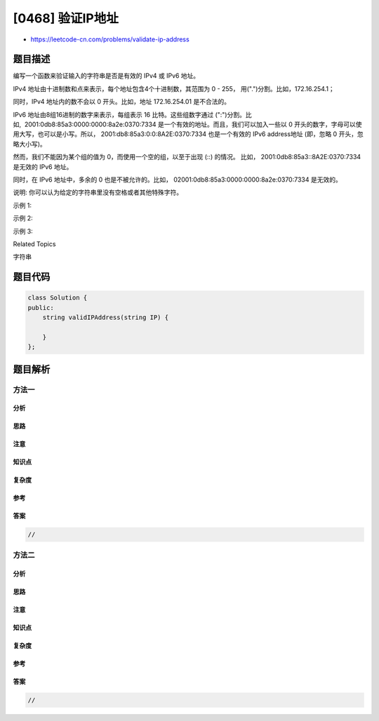 [0468] 验证IP地址
=================

-  https://leetcode-cn.com/problems/validate-ip-address

题目描述
--------

.. raw:: html

   <p>

编写一个函数来验证输入的字符串是否是有效的 IPv4 或 IPv6 地址。

.. raw:: html

   </p>

.. raw:: html

   <p>

IPv4 地址由十进制数和点来表示，每个地址包含4个十进制数，其范围为 0
- 255， 用(".")分割。比如，172.16.254.1；

.. raw:: html

   </p>

.. raw:: html

   <p>

同时，IPv4 地址内的数不会以 0 开头。比如，地址 172.16.254.01
是不合法的。

.. raw:: html

   </p>

.. raw:: html

   <p>

IPv6 地址由8组16进制的数字来表示，每组表示 16 比特。这些组数字通过
(":")分割。比如,  2001:0db8:85a3:0000:0000:8a2e:0370:7334
是一个有效的地址。而且，我们可以加入一些以 0
开头的数字，字母可以使用大写，也可以是小写。所以， 2001:db8:85a3:0:0:8A2E:0370:7334
也是一个有效的 IPv6 address地址 (即，忽略 0 开头，忽略大小写)。

.. raw:: html

   </p>

.. raw:: html

   <p>

然而，我们不能因为某个组的值为 0，而使用一个空的组，以至于出现 (::)
的情况。 比如， 2001:0db8:85a3::8A2E:0370:7334 是无效的 IPv6 地址。

.. raw:: html

   </p>

.. raw:: html

   <p>

同时，在 IPv6 地址中，多余的 0
也是不被允许的。比如， 02001:0db8:85a3:0000:0000:8a2e:0370:7334
是无效的。

.. raw:: html

   </p>

.. raw:: html

   <p>

说明: 你可以认为给定的字符串里没有空格或者其他特殊字符。

.. raw:: html

   </p>

.. raw:: html

   <p>

示例 1:

.. raw:: html

   </p>

.. raw:: html

   <pre>
   <strong>输入:</strong> &quot;172.16.254.1&quot;

   <strong>输出:</strong> &quot;IPv4&quot;

   <strong>解释:</strong> 这是一个有效的 IPv4 地址, 所以返回 &quot;IPv4&quot;。
   </pre>

.. raw:: html

   <p>

示例 2:

.. raw:: html

   </p>

.. raw:: html

   <pre>
   <strong>输入:</strong> &quot;2001:0db8:85a3:0:0:8A2E:0370:7334&quot;

   <strong>输出:</strong> &quot;IPv6&quot;

   <strong>解释:</strong> 这是一个有效的 IPv6 地址, 所以返回 &quot;IPv6&quot;。
   </pre>

.. raw:: html

   <p>

示例 3:

.. raw:: html

   </p>

.. raw:: html

   <pre>
   <strong>输入:</strong> &quot;256.256.256.256&quot;

   <strong>输出:</strong> &quot;Neither&quot;

   <strong>解释:</strong> 这个地址既不是 IPv4 也不是 IPv6 地址。
   </pre>

.. raw:: html

   <div>

.. raw:: html

   <div>

Related Topics

.. raw:: html

   </div>

.. raw:: html

   <div>

.. raw:: html

   <li>

字符串

.. raw:: html

   </li>

.. raw:: html

   </div>

.. raw:: html

   </div>

题目代码
--------

.. code:: cpp

    class Solution {
    public:
        string validIPAddress(string IP) {

        }
    };

题目解析
--------

方法一
~~~~~~

分析
^^^^

思路
^^^^

注意
^^^^

知识点
^^^^^^

复杂度
^^^^^^

参考
^^^^

答案
^^^^

.. code:: cpp

    //

方法二
~~~~~~

分析
^^^^

思路
^^^^

注意
^^^^

知识点
^^^^^^

复杂度
^^^^^^

参考
^^^^

答案
^^^^

.. code:: cpp

    //
